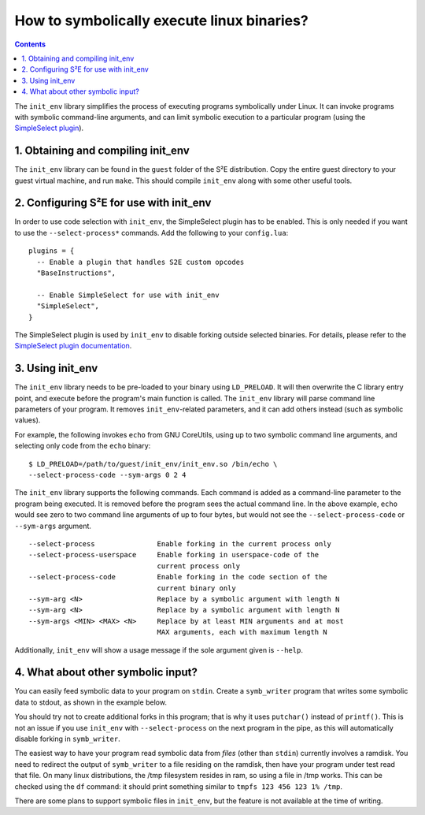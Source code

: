 ===========================================
How to symbolically execute linux binaries?
===========================================

.. contents::

The ``init_env`` library simplifies the process of executing programs
symbolically under Linux. It can invoke programs with symbolic command-line
arguments, and can limit symbolic execution to a particular program (using the
`SimpleSelect plugin <../Plugins/SimpleSelect.html>`_).


1. Obtaining and compiling init_env
-----------------------------------

The ``init_env`` library can be found in the ``guest`` folder of the S²E
distribution. Copy the entire guest directory to your guest virtual machine, and
run ``make``. This should compile ``init_env`` along with some other useful
tools.


2. Configuring S²E for use with init_env
----------------------------------------

In order to use code selection with ``init_env``, the SimpleSelect plugin has to
be enabled. This is only needed if you want to use the ``--select-process*``
commands. Add the following to your ``config.lua``::

    plugins = {
      -- Enable a plugin that handles S2E custom opcodes
      "BaseInstructions",
      
      -- Enable SimpleSelect for use with init_env
      "SimpleSelect",
    }

The SimpleSelect plugin is used by ``init_env`` to disable forking outside
selected binaries. For details, please refer to the `SimpleSelect plugin
documentation <../Plugins/SimpleSelect.html>`_.

3. Using init_env
-----------------

The ``init_env`` library needs to be pre-loaded to your binary using
``LD_PRELOAD``. It will then overwrite the C library entry point, and execute
before the program's main function is called. The ``init_env`` library will
parse command line parameters of your program. It removes ``init_env``-related
parameters, and it can add others instead (such as symbolic values).

For example, the following invokes ``echo`` from GNU CoreUtils, using up to two
symbolic command line arguments, and selecting only code from the ``echo``
binary::

    $ LD_PRELOAD=/path/to/guest/init_env/init_env.so /bin/echo \
    --select-process-code --sym-args 0 2 4

The ``init_env`` library supports the following commands. Each command is added
as a command-line parameter to the program being executed. It is removed before
the program sees the actual command line. In the above example, ``echo`` would
see zero to two command line arguments of up to four bytes, but would not see
the ``--select-process-code`` or ``--sym-args`` argument.

::

    --select-process               Enable forking in the current process only
    --select-process-userspace     Enable forking in userspace-code of the
                                   current process only
    --select-process-code          Enable forking in the code section of the
                                   current binary only
    --sym-arg <N>                  Replace by a symbolic argument with length N
    --sym-arg <N>                  Replace by a symbolic argument with length N
    --sym-args <MIN> <MAX> <N>     Replace by at least MIN arguments and at most
                                   MAX arguments, each with maximum length N

Additionally, ``init_env`` will show a usage message if the sole argument given
is ``--help``.


4. What about other symbolic input?
-----------------------------------

You can easily feed symbolic data to your program on ``stdin``. Create a
``symb_writer`` program that writes some symbolic data to stdout, as shown in
the example below.

You should try not to create additional forks in this program; that is why it
uses ``putchar()`` instead of ``printf()``. This is not an issue if you use
``init_env`` with ``--select-process`` on the next program in the pipe, as this
will automatically disable forking in ``symb_writer``.

.. code-block:: c
    // symb_writer.c: writes symbolic data to stdout

    #include <stdio.h>
    #include <stdlib.h>
    #include <string.h>

    #include <s2e.h>

    int main(int argc, char* argv[]) {
        int n_bytes = -1;
        int i;
        
        if (argc != 2) {
            fprintf(stderr, "usage: print_symb n_bytes\n");
            exit(1);
        }

        n_bytes = atoi(argv[1]);
        if (n_bytes < 0) {
            fprintf(stderr, "n_bytes may not be negative");
            exit(1);
        } else if (n_bytes == 0) {
            return 0;
        }

        char* buffer = malloc(n_bytes+1);
        memset(buffer, 0, n_bytes + 1);
        s2e_make_symbolic(buffer, n_bytes, "buffer");

        for (i = 0; i < n_bytes; ++i) {
            putchar(buffer[i]);
        }
        
        return 0;
    }

The easiest way to have your program read symbolic data from *files* (other than
``stdin``) currently involves a ramdisk. You need to redirect the output
of ``symb_writer`` to a file residing on the ramdisk, then have your program under
test read that file. On many linux distributions, the /tmp filesystem resides in
ram, so using a file in /tmp works. This can be checked using the ``df``
command: it should print something similar to ``tmpfs 123 456 123 1% /tmp``.

There are some plans to support symbolic files in ``init_env``, but the feature
is not available at the time of writing. 
